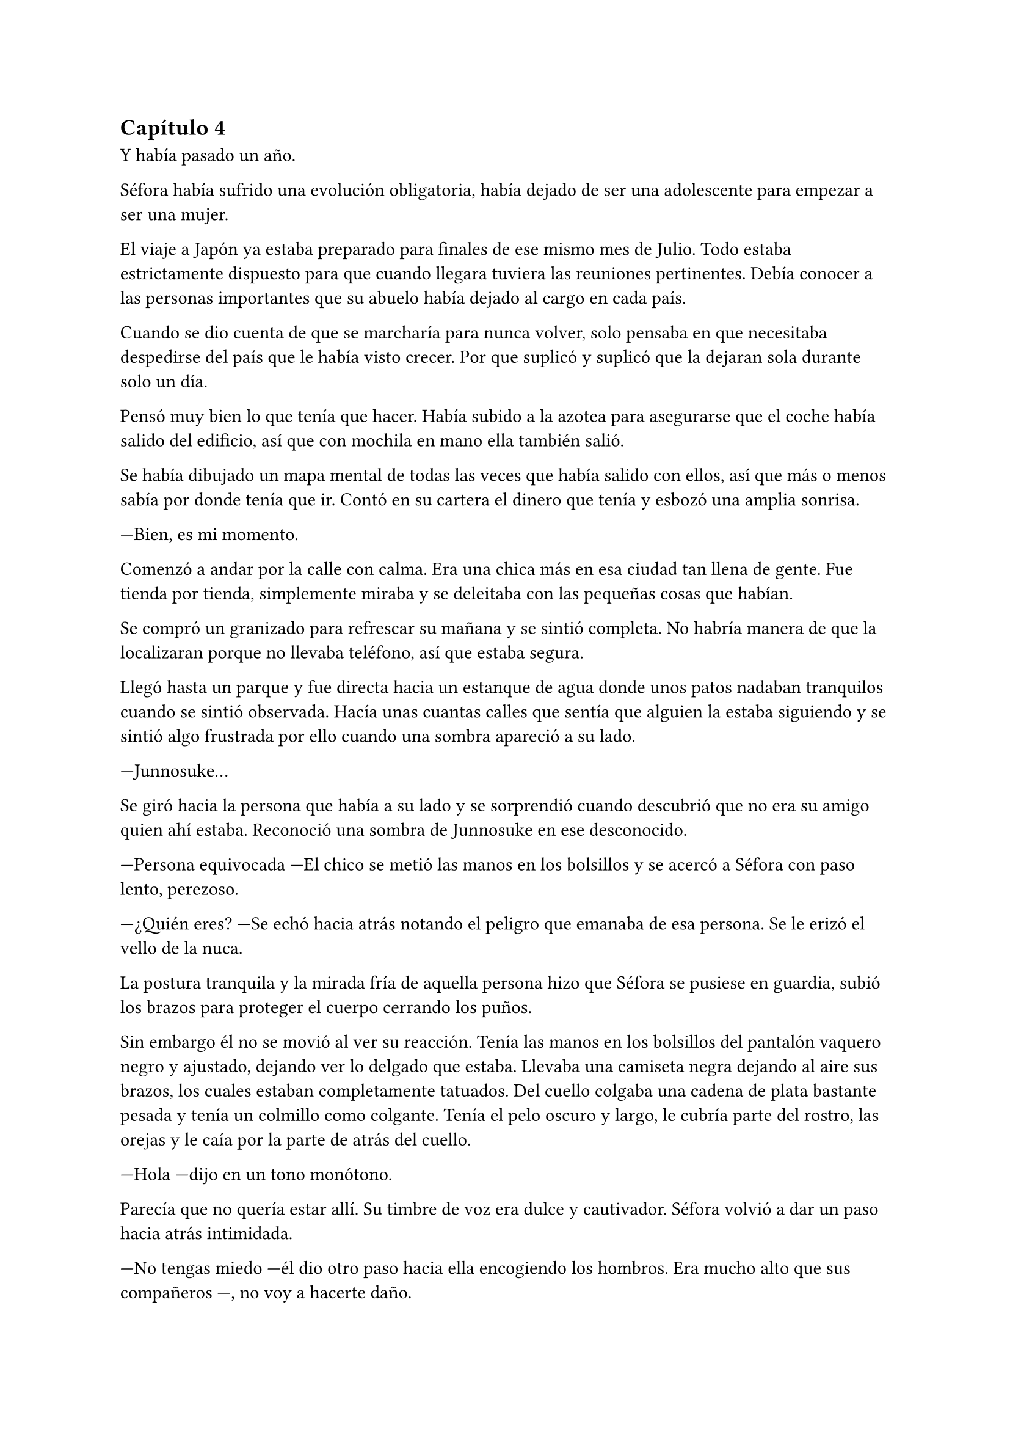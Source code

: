 == Capítulo 4

Y había pasado un año.

Séfora había sufrido una evolución obligatoria, había dejado de ser una adolescente para empezar a ser una mujer.

El viaje a Japón ya estaba preparado para finales de ese mismo mes de Julio. Todo estaba estrictamente dispuesto para que cuando llegara tuviera las reuniones pertinentes. Debía conocer a las personas importantes que su abuelo había dejado al cargo en cada país.

Cuando se dio cuenta de que se marcharía para nunca volver, solo pensaba en que necesitaba despedirse del país que le había visto crecer. Por que suplicó y suplicó que la dejaran sola durante solo un día.

Pensó muy bien lo que tenía que hacer. Había subido a la azotea para asegurarse que el coche había salido del edificio, así que con mochila en mano ella también salió.

Se había dibujado un mapa mental de todas las veces que había salido con ellos, así que más o menos sabía por donde tenía que ir. Contó en su cartera el dinero que tenía y esbozó una amplia sonrisa.

---Bien, es mi momento.

Comenzó a andar por la calle con calma. Era una chica más en esa ciudad tan llena de gente. Fue tienda por tienda, simplemente miraba y se deleitaba con las pequeñas cosas que habían.

Se compró un granizado para refrescar su mañana y se sintió completa. No habría manera de que la localizaran porque no llevaba teléfono, así que estaba segura.

Llegó hasta un parque y fue directa hacia un estanque de agua donde unos patos nadaban tranquilos cuando se sintió observada. Hacía unas cuantas calles que sentía que alguien la estaba siguiendo y se sintió algo frustrada por ello cuando una sombra apareció a su lado.

---Junnosuke...

Se giró hacia la persona que había a su lado y se sorprendió cuando descubrió que no era su amigo quien ahí estaba. Reconoció una sombra de Junnosuke en ese desconocido.

---Persona equivocada ---El chico se metió las manos en los bolsillos y se acercó a Séfora con paso lento, perezoso.

---¿Quién eres? ---Se echó hacia atrás notando el peligro que emanaba de esa persona. Se le erizó el vello de la nuca.

La postura tranquila y la mirada fría de aquella persona hizo que 
Séfora se pusiese en guardia, subió los brazos para proteger el cuerpo cerrando los puños.

Sin embargo él no se movió al ver su reacción. Tenía las manos en los bolsillos del pantalón vaquero negro y ajustado, dejando ver lo delgado que estaba. Llevaba una camiseta negra dejando al aire sus brazos, los cuales estaban completamente tatuados. Del cuello colgaba una cadena de plata bastante pesada y tenía un colmillo como colgante. Tenía el pelo oscuro y largo, le cubría parte del rostro, las orejas y le caía por la parte de atrás del cuello.

---Hola ---dijo en un tono monótono.

Parecía que no quería estar allí. Su timbre de voz era dulce y cautivador. Séfora volvió a dar un paso hacia atrás intimidada.

---No tengas miedo ---él dio otro paso hacia ella encogiendo los hombros. Era mucho alto que sus compañeros ---, no voy a hacerte daño.

---Repito ¿Quién eres? ---preguntó Séfora.

---Mi nombre es Keiken ---sacó una mano del bolsillo y se la llevó al pecho con una ligera inclinación de cuerpo. Llevaba las uñas pintadas de negro y unos cuantos anillos grandes de plata ---. Y tú eres Séfora.

Aquello ya no le sorprendió mucho. Había mucha gente que la conocía sin que ella fuera consciente de su existencia. Miró a todos lados buscando una salida rápida, sabía que no podía enfrentarse a él porque tenía las de perder.

Keiken se percató de lo que ella quería hacer y se giró un poco para mirar a su alrededor. Negó con la cabeza mientras se encogía de hombros y se hizo a un lado para dejando ver que en realidad no quería hacerle daño. Había espacio entre Séfora y su salida.

---No voy a tardar mucho ---se giró de nuevo hacia ella y esta vez dio largas zancadas hasta estar a menos de un metro de ella. Olía bastante bien a un perfume dulce mezclado con un ligero toque a alcohol y tabaco ---. Solo quería verte de cerca, es todo.

---¿De dónde sales? ---ella dio un paso hacia atrás hasta chocar con la valla que la separaba del agua.

---De todos lados. De allí de aquí ---Keiken movió la mano en círculos ---. Me alegra escuchar que hablas y entiendes con fluidez el japonés, eso da puntos a tu favor ---bajó la mano de nuevo hacia su bolsillo y no la volvió a sacar ---. Puedes decirles a esos idiotas que nos hemos conocido. _Mataría_ por ver su reacción.

Séfora se pudo fijar en una ladina y siniestra sonrisa que se asomó por sus labios cuando dijo aquello último. Rápidamente la disimuló lamiéndose el labio inferior.

---Nos volveremos a ver pronto. Espero que no sea aquí sino en casa ---hizo una leve inclinación de cabeza y se giró hacia uno de los paseos del parque.

Aquella aura amenazante dejó a la chica bloqueada, mirando como desaparecía. Séfora echó a correr hacia donde había ido Keiken pero se había esfumado, no había rastro de él.

Con la mano en el pecho y el corazón latiendo con fuerza se marchó al piso. Había sido demasiado ingenua al salir ella sola a pasear, aún existían amenazas a su alrededor.

Esquivaba a la gente que aparecía de golpe delante de ella mientras paseaban ingenuos a su estado de alerta. Pero hubo una persona que no pudo esquivar y ella acabó en el suelo.

---Auch...

---¿Estás loca? ---Se encontró con Hyungmin delante que agarró su brazo alzándola del suelo. Estaba jadeando y sudaba bastante ---. ¿Por qué has salido sola?

---Me haces daño ---Jadeó cuando se incorporó tratando se soltar su agarre. Él apretó mucho más la mano al rededor de su brazo. Sacudió ligeramente su cuerpo provocando que ella la mirara.

---Él podría haberte hecho más daño. Taeku se va a enfadar cuando se entere ---Comenzaron a caminar ---. No sé en qué estabas pensando, de verdad que no eres consciente de todo el peligro.

---Hyungmin.

---Has olvidado todo lo que te explicamos de los enemigos que tenemos. ¿Para esto querías estar sola? ¿Para que te mataran?

---Me duele...

---¡No me importa! ---Hyungmin se giró hacia ella con el ceño fruncido. Se relajó un poco al ver las lágrimas en su rostro y aflojó el agarre de su brazo ---. Perdón. Tenemos que volver ya a casa.

Al entrar por el ascensor se encontró de cara a Taeku que estaba rojo de furia.

---Séfora...

Su voz fue tan tranquila que ella sintió miedo. Hacía un rato que Hyungmin le había soltado el agarre y aún le dolía el brazo, no quería volver a empezar la discusión.

---¿Quién es Keiken?

Séfora los miró sin saber la bomba que acababa a soltar y el terremoto que había provocado.

---¿Estás bien, te ha tocado, te ha hecho algo, te ha dicho algo? ---Yonghwa se acercó hacia la muchacha, mirando que no estuviese herida por ningún lado.

---Estoy bien ---dijo mientras intentaba soltarse del agarre de su compañero ---. Ha sido Hyungmin quien me hizo más daño.

---Es sencillo... ---Jongtae se aclaró la garganta y miró a Hyungmin un momento ---. Vigila a Junnosuke.

---No hace falta. Keiken es mi hermano mayor ---dijo de pronto Junnosuke temblando, no podía controlar el movimiento de sus manos ---. Es un hijo de la grandísima...

---Si, si, si ---Yonghwa lo cortó de pronto ---; palabrota, palabrota y más palabrotas.

---Séfora no sé si has sido consciente de... ---Taeku se giró hacia ella alzando la voz.

---Ya lo sé ---ella se agarró el brazo dolorido, le saldría un cardenal ---. Ya me lo han dicho.

El hecho de que Keiken hubiese aparecido en ese momento fue bastante duro para todos. Es como si hubiese estado vigilando cada movimiento que hiciesen durante todo ese año esperando un momento de debilidad. Y aún daban gracias que simplemente se hubiese presentado.

---Solo para que lo sepas ---Taeku se puso muy serio frente a ella ---, él es el responsable de la muerte de tus abuelos en Madrid y seguro que es el responsable de la muerte de tu abuelo en Japón. No pienses que no es peligroso.

---Me doy cuenta de la gravedad del asunto ---dijo ella inquieta por esa explicación. Comprendiendo entonces el por qué todos se habían alarmado.

Había llegado el 26 de Julio y la casa estaba llena de maletas. Iba a comenzar una nueva vida y aún no se sentía del todo mentalizada en dejar su tierra. Séfora se encerró en su habitación una última vez y encendió una vela frente a una foto de sus abuelos, los que ella había conocido.

---Sé que no fui lo que vosotros esperabais de mi madre ---comenzó a decir en voz baja ---. Crecí siendo un constante recordatorio de lo que perdisteis y cómo ocurrió. Pero sé también que me quisisteis a vuestra manera, que me disteis de todo porque realmente no me faltó nada. Sí, podría haber sido más feliz, como los niños que iban al parque con sus abuelos cada tarde, pero me bastó para crecer bien. Así que allí donde estéis lo siento. Siento que por mi culpa vuestra vida haya sido... arrebatada de esta manera tan abrupta. Yo no creo en lo divino, pero sé que vosotros creíais, así que descansad en paz.

Se inclinó hacia delante y después de un momento de silencio apagó la vela de un soplido mirando la foto. Se puso en pie y la guardó de nuevo en su monedero, donde a penas tenía unos recuerdos de su vida pasada. Se lo echó en la mochila que llevaba en la espalda, salió de la habitación y lo miró todo a su alrededor: estaba lista para afrontar el día de la mejor manera posible.